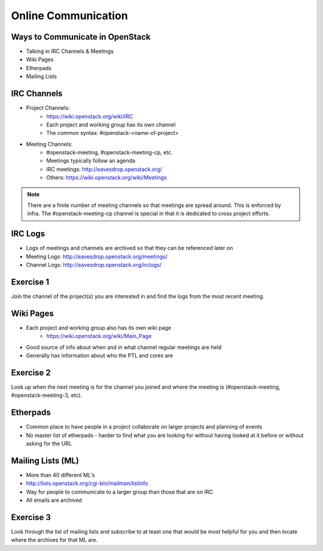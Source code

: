 ====================
Online Communication
====================

.. image:: ./_assets/os_background.png
   :class: fill
   :width: 100%

Ways to Communicate in OpenStack
================================

- Talking in IRC Channels & Meetings
- Wiki Pages
- Etherpads
- Mailing Lists

IRC Channels
============

- Project Channels:
    - https://wiki.openstack.org/wiki/IRC
    - Each project and working group has its own channel
    - The common syntax: #openstack-<name-of-project>

- Meeting Channels:
    - #openstack-meeting, #openstack-meeting-cp, etc.
    - Meetings typically follow an agenda
    - IRC meetings: http://eavesdrop.openstack.org/
    - Others: https://wiki.openstack.org/wiki/Meetings

.. note::
   There are a finite number of meeting channels so that meetings are
   spread around. This is enforced by infra. The #openstack-meeting-cp
   channel is special in that it is dedicated to cross project efforts.

IRC Logs
========

- Logs of meetings and channels are archived so that they can be
  referenced later on
- Meeting Logs: http://eavesdrop.openstack.org/meetings/
- Channel Logs: http://eavesdrop.openstack.org/irclogs/

Exercise 1
==========

Join the channel of the project(s) you are interested in and find the
logs from the most recent meeting.

Wiki Pages
==========

- Each project and working group also has its own wiki page
    - https://wiki.openstack.org/wiki/Main_Page
- Good source of info about when and in what channel regular meetings are held
- Generally has information about who the PTL and cores are

Exercise 2
==========

Look up when the next meeting is for the channel you joined and where
the meeting is (#openstack-meeting, #openstack-meeting-3, etc).

Etherpads
=========

- Common place to have people in a project collaborate on larger projects
  and planning of events
- No master list of etherpads - harder to find what you are looking for
  without having looked at it before or without asking for the URL

Mailing Lists (ML)
==================

- More than 40 different ML's
- http://lists.openstack.org/cgi-bin/mailman/listinfo
- Way for people to communicate to a larger group than those that
  are on IRC
- All emails are archived

Exercise 3
==========

Look through the list of mailing lists and subscribe to at least
one that would be most helpful for you and then locate where the archives
for that ML are.
